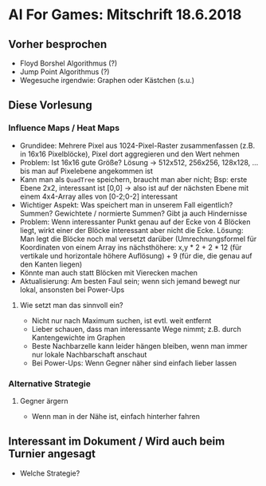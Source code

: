 * AI For Games: Mitschrift 18.6.2018
** Vorher besprochen

- Floyd Borshel Algorithmus (?)
- Jump Point Algorithmus (?)
- Wegesuche irgendwie: Graphen oder Kästchen (s.u.)

** Diese Vorlesung
*** Influence Maps / Heat Maps

- Grundidee: Mehrere Pixel aus 1024-Pixel-Raster zusammenfassen (z.B. in 16x16 Pixelblöcke), Pixel dort aggregieren und den Wert nehmen
- Problem: Ist 16x16 gute Größe? Lösung -> 512x512, 256x256, 128x128, ... bis man auf Pixelebene angekommen ist
- Kann man als =QuadTree= speichern, braucht man aber nicht; Bsp: erste Ebene 2x2, interessant ist [0,0] -> also ist auf der nächsten Ebene mit einem 4x4-Array alles von [0-2;0-2] interessant
- Wichtiger Aspekt: Was speichert man in unserem Fall eigentlich? Summen? Gewichtete / normierte Summen? Gibt ja auch Hindernisse
- Problem: Wenn interessanter Punkt genau auf der Ecke von 4 Blöcken liegt, wirkt einer der Blöcke interessant aber nicht die Ecke. Lösung: Man legt die Blöcke noch mal versetzt darüber (Umrechnungsformel für Koordinaten von einem Array ins nächsthöhere: x,y * 2 + 2 * 12 (für vertikale und horizontale höhere Auflösung) + 9 (für die, die genau auf den Kanten liegen)
- Könnte man auch statt Blöcken mit Vierecken machen
- Aktualisierung: Am besten Faul sein; wenn sich jemand bewegt nur lokal, ansonsten bei Power-Ups

**** Wie setzt man das sinnvoll ein?

- Nicht nur nach Maximum suchen, ist evtl. weit entfernt
- Lieber schauen, dass man interessante Wege nimmt; z.B. durch Kantengewichte im Graphen
- Beste Nachbarzelle kann leider hängen bleiben, wenn man immer nur lokale Nachbarschaft anschaut
- Bei Power-Ups: Wenn Gegner näher sind einfach lieber lassen

*** Alternative Strategie
**** Gegner ärgern

- Wenn man in der Nähe ist, einfach hinterher fahren

** Interessant im Dokument / Wird auch beim Turnier angesagt

- Welche Strategie?
